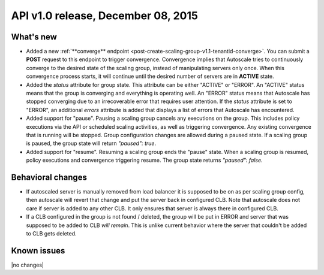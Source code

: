 API v1.0 release, December 08, 2015
-----------------------------------

What's new
~~~~~~~~~~

*  Added a new :ref:`**converge** endpoint <post-create-scaling-group-v1.1-tenantid-converge>`. You can submit a **POST** request to this endpoint to trigger convergence. Convergence implies that Autoscale tries to continuously converge to the desired state of the scaling group, instead of manipulating servers only once.
   When this convergence process starts, it will continue until the desired number of servers are in **ACTIVE** state.

*  Added the `status` attribute for group state. This attribute can be either "ACTIVE" or "ERROR". An "ACTIVE" status means that the group is converging
   and everything is operating well. An "ERROR" status means that Autoscale has stopped converging due to an irrecoverable error that requires user attention.
   If the `status` attribute is set to "ERROR", an additional `errors` attribute is added that displays a list of errors that Autoscale has encountered.

*  Added support for "pause". Pausing a scaling group cancels any executions on the group.
   This includes policy executions via the API or scheduled scaling activities, as well as triggering convergence. Any existing convergence that is running will be stopped. Group configuration changes are allowed during a paused state.
   If a scaling group is paused, the group state will return `"paused": true`.

*  Added support for "resume". Resuming a scaling group ends the "pause" state. When a scaling group is resumed,
   policy executions and convergence triggering resume. The group state returns `"paused": false`.

Behavioral changes
~~~~~~~~~~~~~~~~~~

* If autoscaled server is manually removed from load balancer it is supposed
  to be on as per scaling group config, then autoscale will revert that change
  and put the server back in configured CLB. Note that autoscale does not care
  if server is added to any other CLB. It only ensures that server is always
  there in configured CLB.

* If a CLB configured in the group is not found / deleted, the group will be put in ERROR and server that was supposed to be added to CLB *will remain*.
  This is unlike current behavior where the server that couldn't be added to CLB gets deleted.

Known issues
~~~~~~~~~~~~
|no changes|
